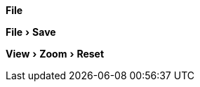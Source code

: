 // .menu
:experimental:
menu:File[]

// .menuitem
:experimental:
menu:File[Save]

// .submenu
:experimental:
menu:View[Zoom > Reset]
